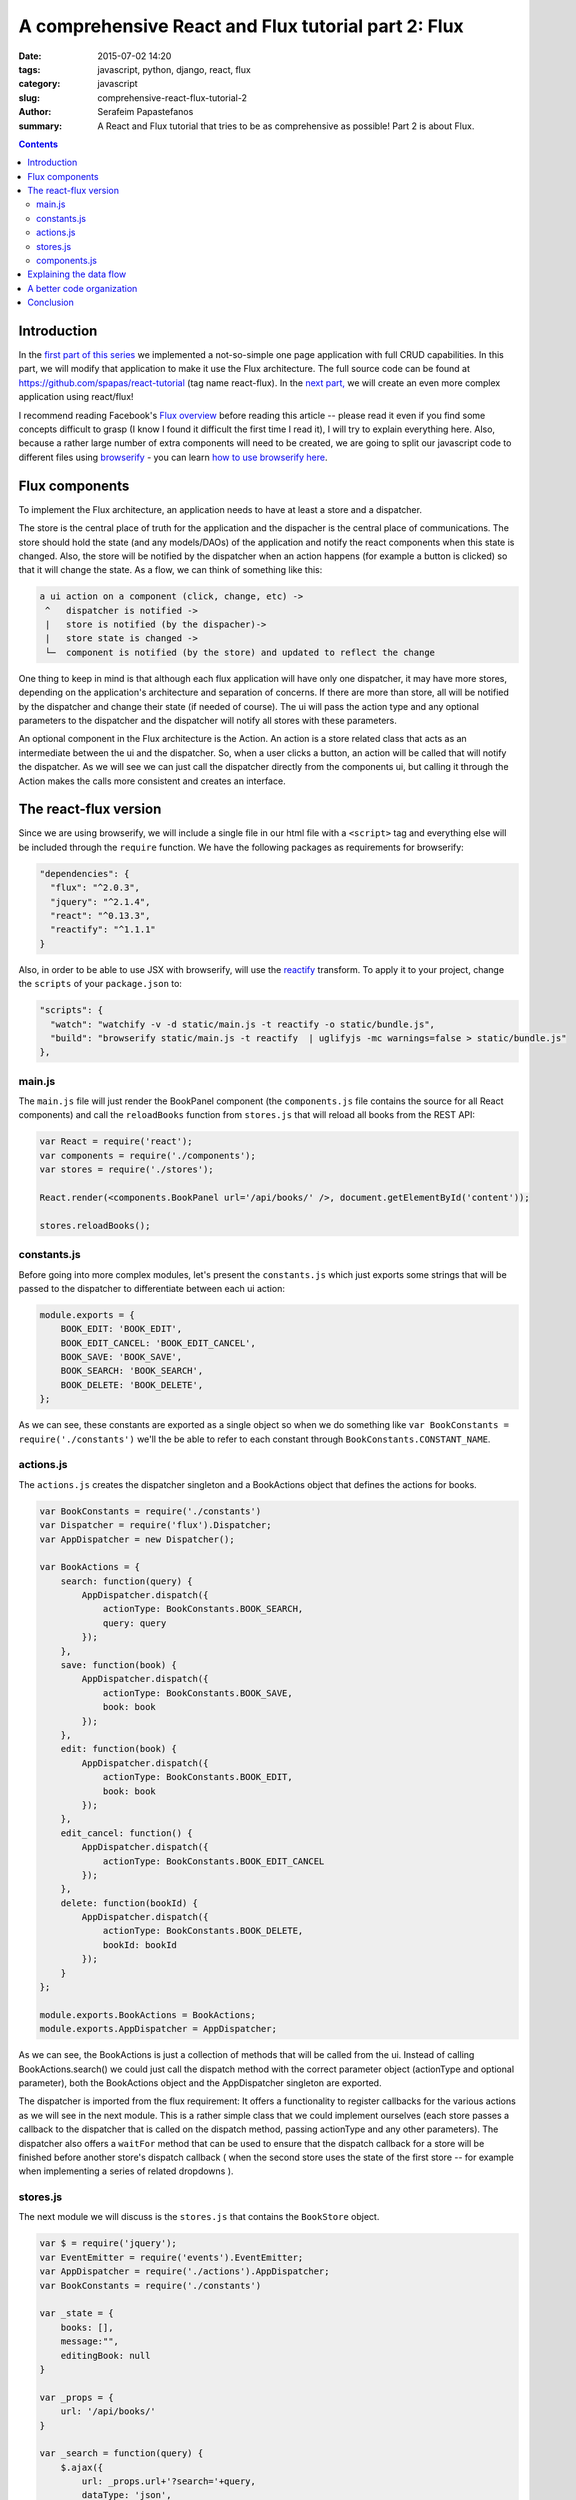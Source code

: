 A comprehensive React and Flux tutorial part 2: Flux
####################################################

:date: 2015-07-02 14:20
:tags: javascript, python, django, react, flux
:category: javascript
:slug: comprehensive-react-flux-tutorial-2
:author: Serafeim Papastefanos
:summary: A React and Flux tutorial that tries to be as comprehensive as possible! Part 2 is about Flux.

.. contents::

Introduction
------------

In the `first part of this series <{filename}react-tutorial.rst>`_ we implemented a
not-so-simple one page application with full CRUD capabilities. In this part, we will
modify that application to make it use the Flux architecture. The full source code can
be found at https://github.com/spapas/react-tutorial (tag name react-flux). In the 
`next part, <{filename}react-flux-complex.rst>`_ we will create an even more complex application
using react/flux!

I recommend reading Facebook's `Flux overview`_ before reading this article -- please
read it even if you find some concepts difficult to grasp (I know I found it difficult
the first time I read it), I will try to explain everything here. Also,
because a rather large number of extra components will need to be created, we are
going to split our javascript code to different files using browserify_ - you can
learn `how to use browserify here <{filename}using-browserify.rst>`_.


Flux components
---------------

To implement the Flux architecture, an application needs to have at least a store and a
dispatcher.

The store is the central place of truth for the application and the dispacher is the central
place of communications. The store should hold the 
state (and any models/DAOs) of the application and notify the react components when this state is changed. Also,
the store will be notified by the dispatcher when an action happens (for example a button is clicked)
so that it will change the state. As a flow, we can think of something like this:

.. code::

  a ui action on a component (click, change, etc) ->
   ^   dispatcher is notified -> 
   |   store is notified (by the dispacher)-> 
   |   store state is changed -> 
   └─  component is notified (by the store) and updated to reflect the change
     
  
  
One thing to keep in mind is that although each flux application will have only one dispatcher, it may
have more stores, depending on the application's architecture and separation of concerns. If there are 
more than store, all will be notified by the dispatcher and change their state (if needed of course).
The ui will pass the action type and any optional parameters to the dispatcher and the dispatcher 
will notify all stores with these parameters.

An optional component in the Flux architecture is the Action. An action is a store related class that
acts as an intermediate between the ui and the dispatcher. So, when a user clicks a button, an action
will be called that will notify the dispatcher. As we will see we can just call the dispatcher directly
from the components ui, but calling it through the Action makes the calls more consistent and creates
an interface.

The react-flux version
----------------------

Since we are using browserify, we will include a single file in our html file with a ``<script>`` tag
and everything else will be included through the ``require`` function. We have the following packages
as requirements for browserify:

.. code::

  "dependencies": {
    "flux": "^2.0.3",
    "jquery": "^2.1.4",
    "react": "^0.13.3",
    "reactify": "^1.1.1"
  }
  
Also, in order to be able to use JSX with browserify, will use the reactify_ transform. To apply it to
your project, change the ``scripts`` of your ``package.json`` to:

.. code::

  "scripts": {
    "watch": "watchify -v -d static/main.js -t reactify -o static/bundle.js",
    "build": "browserify static/main.js -t reactify  | uglifyjs -mc warnings=false > static/bundle.js"
  },

main.js
~~~~~~~

The ``main.js`` file will 
just render the BookPanel component (the ``components.js`` file contains the source for all React components) and call
the ``reloadBooks`` function from ``stores.js`` that will reload all books from the REST API:

.. code::

  var React = require('react');
  var components = require('./components');
  var stores = require('./stores');

  React.render(<components.BookPanel url='/api/books/' />, document.getElementById('content'));

  stores.reloadBooks();

constants.js
~~~~~~~~~~~~
  
Before going into more complex modules, let's present the ``constants.js`` which just
exports some strings that will be passed to the dispatcher to differentiate between each
ui action:

.. code::

  module.exports = {
      BOOK_EDIT: 'BOOK_EDIT',
      BOOK_EDIT_CANCEL: 'BOOK_EDIT_CANCEL',
      BOOK_SAVE: 'BOOK_SAVE',
      BOOK_SEARCH: 'BOOK_SEARCH',
      BOOK_DELETE: 'BOOK_DELETE',
  };

As we can see, these constants are exported as a single object so when we do something like
``var BookConstants = require('./constants')`` we'll the be able to refer to each constant
through ``BookConstants.CONSTANT_NAME``.

actions.js
~~~~~~~~~~
  
The ``actions.js`` creates the dispatcher singleton and a BookActions object that defines the
actions for books. 

.. code::

    var BookConstants = require('./constants')
    var Dispatcher = require('flux').Dispatcher;
    var AppDispatcher = new Dispatcher();

    var BookActions = {
        search: function(query) {
            AppDispatcher.dispatch({
                actionType: BookConstants.BOOK_SEARCH,
                query: query
            });
        },
        save: function(book) {
            AppDispatcher.dispatch({
                actionType: BookConstants.BOOK_SAVE,
                book: book
            });
        },
        edit: function(book) {
            AppDispatcher.dispatch({
                actionType: BookConstants.BOOK_EDIT,
                book: book
            });
        },
        edit_cancel: function() {
            AppDispatcher.dispatch({
                actionType: BookConstants.BOOK_EDIT_CANCEL
            });
        },
        delete: function(bookId) {
            AppDispatcher.dispatch({
                actionType: BookConstants.BOOK_DELETE,
                bookId: bookId
            });
        }
    };
    
    module.exports.BookActions = BookActions;
    module.exports.AppDispatcher = AppDispatcher;
    
As we can see, the BookActions is just a collection of methods that will
be called from the ui. Instead of calling BookActions.search() we could 
just call the dispatch method with the correct parameter object (actionType
and optional parameter), both the BookActions object and the AppDispatcher 
singleton are exported.

The dispatcher is imported from the flux requirement: It offers a functionality
to register callbacks for the various actions as we will see in the 
next module. This is a rather simple class that we could implement ourselves 
(each store passes a callback to the dispatcher that is called on the dispatch
method, passing actionType and any other parameters). The dispatcher also
offers a ``waitFor`` method that can be used to ensure that the dispatch callback
for a store will be finished before another store's dispatch callback (
when the second store uses the state of the first store -- for example 
when implementing a series of related dropdowns ). 


stores.js
~~~~~~~~~

The next module we will discuss is the ``stores.js`` that contains the
``BookStore`` object. 

.. code::

    var $ = require('jquery');
    var EventEmitter = require('events').EventEmitter;
    var AppDispatcher = require('./actions').AppDispatcher;
    var BookConstants = require('./constants')

    var _state = {
        books: [],
        message:"",
        editingBook: null
    }

    var _props = {
        url: '/api/books/'
    }

    var _search = function(query) {
        $.ajax({
            url: _props.url+'?search='+query,
            dataType: 'json',
            cache: false,
            success: function(data) {
                _state.books = data;
                BookStore.emitChange();
            },
            error: function(xhr, status, err) {
                console.error(this.props.url, status, err.toString());
                _state.message = err.toString();
                BookStore.emitChange();
            }
        });
    };

    var _reloadBooks = function() {
        _search('');
    };

    var _deleteBook = function(bookId) {
        $.ajax({
            url: _props.url+bookId,
            method: 'DELETE',
            cache: false,
            success: function(data) {
                _state.message = "Successfully deleted book!"
                _clearEditingBook();
                _reloadBooks();
            },
            error: function(xhr, status, err) {
                console.error(this.props.url, status, err.toString());
                _state.message = err.toString();
                BookStore.emitChange();
            }
        });
    };

    var _saveBook = function(book) {
        if(book.id) {
            $.ajax({
                url: _props.url+book.id,
                dataType: 'json',
                method: 'PUT',
                data:book,
                cache: false,
                success: function(data) {
                    _state.message = "Successfully updated book!"
                    _clearEditingBook();
                    _reloadBooks();
                },
                error: function(xhr, status, err) {
                    _state.message = err.toString()
                    BookStore.emitChange();
                }
            });
        } else {
            $.ajax({
                url: _props.url,
                dataType: 'json',
                method: 'POST',
                data:book,
                cache: false,
                success: function(data) {
                    _state.message = "Successfully added book!"
                    _clearEditingBook();
                    _reloadBooks();
                },
                error: function(xhr, status, err) {
                    _state.message = err.toString()
                    BookStore.emitChange();
                }
            });
        }
    };

    var _clearEditingBook = function() {
        _state.editingBook = null;
    };

    var _editBook = function(book) {
        _state.editingBook = book;
        BookStore.emitChange();
    };

    var _cancelEditBook = function() {
        _clearEditingBook();
        BookStore.emitChange();
    };

    var BookStore = $.extend({}, EventEmitter.prototype, {
        getState: function() {
            return _state;
        },
        emitChange: function() {
            this.emit('change');
        },
        addChangeListener: function(callback) {
            this.on('change', callback);
        },
        removeChangeListener: function(callback) {
            this.removeListener('change', callback);
        }
    });

    AppDispatcher.register(function(action) {
        switch(action.actionType) {
            case BookConstants.BOOK_EDIT:
                _editBook(action.book);
            break;
            case BookConstants.BOOK_EDIT_CANCEL:
                _cancelEditBook();
            break;
            case BookConstants.BOOK_SAVE:
                _saveBook(action.book);
            break;
            case BookConstants.BOOK_SEARCH:
                _search(action.query);
            break;
            case BookConstants.BOOK_DELETE:
                _deleteBook(action.bookId);
            break;
        }
        return true;
    });

    module.exports.BookStore = BookStore;
    module.exports.reloadBooks = _reloadBooks;

The ``stores.js`` module exports only the ``BookStore`` object and the ``reloadBooks`` method (that could also be 
called from inside the module since it's just called when the application is loaded to load the books for the
first time). All other objects/funtions are private to the module. 

As we saw, the ``_state`` objects keep the global state of the application which are the list of books, the book
that is edited right now and the result message for any update we are doing. The ajax methods are more or less
the same as the ones in the react-only version of the application. However, please notice that when the ajax methods
return and have to set the result, instead of setting the state of a React object they are just calling the 
``emitChange`` method of the ``BookStore`` that will notify all react objects that "listen" to this store.
This is possible because the ajax (DAO) methods are in the same module with the store - if we wanted instead
to put them in different modules, we'd just need to add another action (e.g ``ReloadBooks``) that would 
be called when the ajax method returns -- this action would call the dispatcher which would in turn update the 
state of the store.

We can see that we are importing the 
AppDispatcher singleton and, depending on the action type we call the correct method that changes the state. So
when a BookActions action is called it will call the corresponding ``AppDispatcher.register`` case branch which
will call the corresponding state-changing function.

The  BookStore extends the ``EventEmitter`` object (so we need to ``require`` the ``events`` module) in order to
notify the React components when the state of the store is changed. Instead of using ``EventEmitter`` we could
just implement the emit change logic ourselves by saving all the listener callbacks to an array and calling them
all when there's a state change (if we wanted to also add the 'change' parameter to group the listener
callbacks we'd just make the complex more complex, something not needed for our case): 

.. code::

    var BookStore = {
        listeners: [],
        getState: function() {
            return _state;
        },
        emitChange: function() {
            var i;
            for(i=0;i<this.listeners.length;i++) {
                this.listeners[i]();
            }
        },
        addChangeListener: function(callback) {
            this.listeners.push(callback);
        },
        removeChangeListener: function(callback) {
            this.listeners.splice(this.listeners.indexOf(callback), 1);
        }
    };
    
components.js
~~~~~~~~~~~~~
    
Finally, the ``components.js`` module contains all the React components. These are more
or less the same with the react-only version with three differences: 

* When something happens in the ui, the corresponding ``BookAction`` action is called with the needed parameter -- no callbacks are passed between the components
* The ``BookPanel`` component registers with the ``BookStore`` in order to be notified when the state changes and just gets its state from the store -- these values are propagated to all other components through properties
* The ``BookForm`` and ``SearcchPanel`` now hold their own temporary state instead of using the global state -- notice that when a book is edited this book will be propagated to the ``BookForm`` through the book property, however ``BookForm`` needs to update its state through the ``componentWillReceiveProps`` method.

.. code::

    var React = require('react');
    var BookStore = require('./stores').BookStore;
    var BookActions = require('./actions').BookActions;

    var BookTableRow = React.createClass({
        render: function() {
            return (
                <tr>
                    <td>{this.props.book.id}</td>
                    <td>{this.props.book.title}</td>
                    <td>{this.props.book.category}</td>
                    <td><a href='#' onClick={this.onClick}>Edit</a></td>
                </tr>
            );
        },
        onClick: function(e) {
            e.preventDefault();
            BookActions.edit(this.props.book);
        }
    });

    var BookTable = React.createClass({
        render: function() {
            var rows = [];
            this.props.books.forEach(function(book) {
                rows.push(<BookTableRow key={book.id} book={book} />);
            });
            return (
                <table>
                    <thead>
                        <tr>
                            <th>Id</th>
                            <th>Title</th>
                            <th>Category</th>
                            <th>Edit</th>
                        </tr>
                    </thead>
                    <tbody>{rows}</tbody>
                </table>
            );
        }
    });

    var BookForm = React.createClass({
        getInitialState: function() {
            if (this.props.book) {
                return this.props.book;
            } else {
                return {};
            }
        },
        componentWillReceiveProps: function(props) {
            if (props.book) {
                this.setState(props.book);
            } else {
                this.replaceState({});
            }
        },
        render: function() {
            return(
                <form onSubmit={this.onSubmit}>
                    <label forHtml='title'>Title</label><input ref='title' name='title' type='text' value={this.state.title} onChange={this.onFormChange} />
                    <label forHtml='category'>Category</label>
                    <select ref='category' name='category' value={this.state.category} onChange={this.onFormChange} >
                        <option value='CRIME' >Crime</option>
                        <option value='HISTORY'>History</option>
                        <option value='HORROR'>Horror</option>
                        <option value='SCIFI'>SciFi</option>
                    </select>
                    <br />
                    <input type='submit' value={this.state.id?"Save (id = " +this.state.id+ ")":"Add"} />
                    {this.state.id?<button onClick={this.onDeleteClick}>Delete</button>:""}
                    {this.state.id?<button onClick={this.onCancelClick}>Cancel</button>:""}
                    {this.props.message?<div>{this.props.message}</div>:""}
                </form>
            );
        },
        onFormChange: function() {
            this.setState({
                title: React.findDOMNode(this.refs.title).value,
                category: React.findDOMNode(this.refs.category).value
            })
        },
        onSubmit: function(e) {
            e.preventDefault();
            BookActions.save(this.state)
        },
        onCancelClick: function(e) {
            e.preventDefault();
            BookActions.edit_cancel()
        },
        onDeleteClick: function(e) {
            e.preventDefault();
            BookActions.delete(this.state.id)
        }
    });

    var SearchPanel = React.createClass({
        getInitialState: function() {
            return {
                search: '',
            }
        },
        render: function() {
            return (
                <div className="row">
                    <div className="one-fourth column">
                        Filter: &nbsp;
                        <input ref='search' name='search' type='text' value={this.state.search} onChange={this.onSearchChange} />
                        {this.state.search?<button onClick={this.onClearSearch} >x</button>:''}
                    </div>
                </div>
            )
        },
        onSearchChange: function() {
            var query = React.findDOMNode(this.refs.search).value;
            if (this.promise) {
                clearInterval(this.promise)
            }
            this.setState({
                search: query
            });
            this.promise = setTimeout(function () {
                BookActions.search(query);
            }.bind(this), 200);
        },
        onClearSearch: function() {
            this.setState({
                search: ''
            });
            BookActions.search('');
        }
    });

    var BookPanel = React.createClass({
        getInitialState: function() {
            return BookStore.getState();
        },
        render: function() {
            return(
                <div className="row">
                    <div className="one-half column">
                        <SearchPanel></SearchPanel>
                        <BookTable books={this.state.books} />
                    </div>
                    <div className="one-half column">
                        <BookForm
                            book={this.state.editingBook}
                            message={this.state.message}
                        />
                    </div>
                    <br />
                </div>
            );
        },
        _onChange: function() {
            this.setState( BookStore.getState() );
        },
        componentWillUnmount: function() {
            BookStore.removeChangeListener(this._onChange);
        },
        componentDidMount: function() {
            BookStore.addChangeListener(this._onChange);
        }
    });

    module.exports.BookPanel = BookPanel ;

Only the ``BookPanel`` is exported -- all other react components will be private to the module.
    
We can see that, beyond BookPanel, the code of all other components
are more or less the same. However, *not* having to pass callbacks for state upddates
is a huge win for readability and DRYness. 

Explaining the data flow
------------------------

I've added a bunch of console.log statements to see how the data/actions flow between
all the components when the "Edit" book is clicked. So, when we click "Edit" we see
the following messages to our console:

.. code:: 

    Inside BookTableRow.onClick
    Inside BookActions.edit
    Inside AppDispatcher.register
    Inside AppDispatcher.register case BookConstants.BOOK_EDIT
    Inside _editBook
    Inside BookStore.emitChange
    Inside BookPanel._onChange
    Inside BookForm.componentWillReceiveProps
    Inside BookForm.render

First of all the ``onClick`` method of ``BookTableRow`` will be called (which is the onClick property of the
a href link) which will call ``BookActions.edit`` and pass it the book of that specific row. The ``edit``
method will create a new dispatcher object by setting the ``actionType`` and passing the ``book`` and
pass it to ``AppDispatcher.register``. ``register`` will go to the ``BookConstants.BOOK_EDIT`` case branch
which will call the private ``_editBook`` function. ``_editBook`` will update the state of the store (by 
setting the ``_state.editingBook`` property and will call the ``BookStore.emitChange`` method 
which calls the dispatcher's emit method, so all listening components will update. We only have one
component that listens to this emit, ``BookPanel`` whose ``_onChange`` method is called. This method
gets the application state from the ``BookStore`` and updates its own state. Now, the state will be
propagated through properties - for example, for ``BookForm``, first its ``componentWillReceiveProps``
method will be called (with the new properties) and finally its ``render`` method!

So the full data flow is something like this:

.. code:: 

    user action/callback etc -> 
      component calls action -> 
        dispatcher informes stores -> 
          stores set their state ->
            state holding components are notified and update their state -> 
              all other components are updated through properties


A better code organization
--------------------------

As you've seen, I've only created four javascript modules (components, stores, actions and constants)
and put them all in the same folder. I did this for clarity and to keep everything together since 
our tutorial is a very small project. Facebook proposes a much better organization that what I did
as can be seen in the `TodoMVC tutorial`_: Instead of putting everything to a single folder, create
a different foloder for each type of object: actions (for all your actions), components (for all
your React components), constants and stores and put inside the objects each in a different javascript
module, for example, the components folder should contain the following files: 

* BookTable.react.js
* BookTableRow.react.js
* BookForm.react.js
* BookPanel.react.js
* SearchPanel.react.js

Each one will export only the same-named React component and ``require`` only the components that it
uses. 

If you want to see the code of this tutorial organized like this go to the tag ``react-flux-better-organization``.


Conclusion
----------

In this two-part series we saw how we can create a full CRUD application with React.js and how can
we enable it with the Facebook proposed Flux architecture. Comparing the react-only with the react-flux
version we can see that we added a number of objects in the second version (dispatcher, store, actions, constants)
whose usefulness may not be obvious from our example. However, our created application (and especially
the better organized version) is war-ready and can easily fight any complexities that we throw to it!
Unfortunately, if we really wanted to show the usefulness of the Flux architecture we'd need to create
a really complex application that won't be suitable for a tutorial.

However, we can already understand the obvious advantages of the React / Flux architecture:

* Components can easily be re-used by changing their properties - DRY
* Easy to grasp (but a little complex) data flow between components and stores 
* Separation of concerns - react components for the view, stores to hold the state/models, dispatcher to handle the data flow 
* Really easy to test - all components are simple objects and can be easily created fom tests
* Works well for complex architectures - one dispatcher, multiple stores/action collections, react components only interact with actions and get their state from stores

I've tried to make the above as comprehensive as possible for the readers of these posts
(and also resolve some of my own questions). I have to mention again that although React/Flux may
seem complex at a first glance, when it is used in a complex architecture it will shine and 
make everything much easier. Everything is debuggable and we can always understand what's
really going on! This is in contrast with more complex frameworks that do various hidden
stuff (two way data binding, magic in the REST etc) where, although it is easier to
create a simple app, moving to something more complex (and especially debugging it) is a real nightmare!




.. _React: https://facebook.github.io/react/
.. _`Flux overview`: https://facebook.github.io/flux/docs/overview.html
.. _django-rest-framework: http://www.django-rest-framework.org/
.. _browserify: http://browserify.org/
.. _watchify: https://github.com/substack/watchify
.. _skeleton: http://getskeleton.com/
.. _jquery: https://jquery.com/
.. _bind: https://developer.mozilla.org/en-US/docs/Web/JavaScript/Reference/Global_Objects/Function/bind
.. _`functions are objects`: https://developer.mozilla.org/en-US/docs/Web/JavaScript/Reference/Global_Objects/Function
.. _`TodoMVC tutorial`: https://facebook.github.io/flux/docs/todo-list.html
.. _`reactify`: https://github.com/andreypopp/reactify
